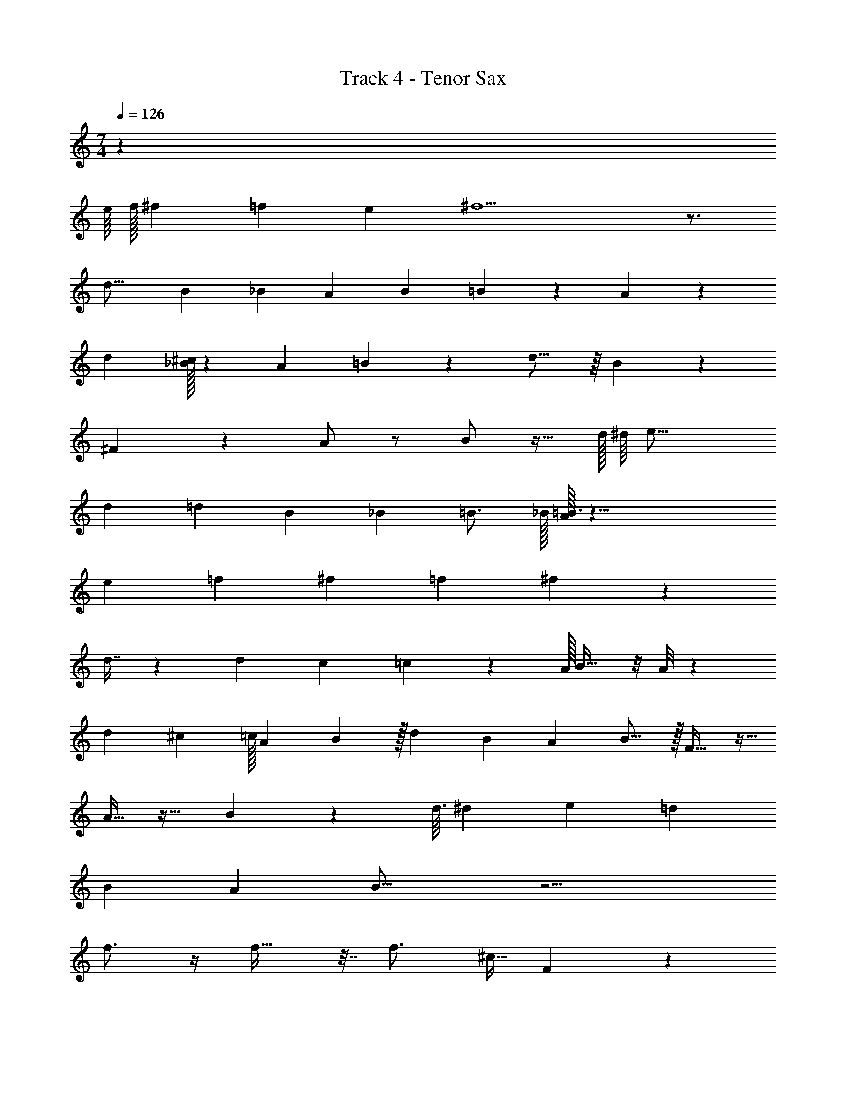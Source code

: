 X: 1
T: Track 4 - Tenor Sax
Z: ABC Generated by Starbound Composer v0.8.7
L: 1/4
M: 7/4
Q: 1/4=126
K: C
z2465/32 
e/16 f/32 ^f29/56 =f/28 e9/224 ^f11/ z3/4 
[z33/32d17/16] B/24 _B/24 A/24 B/24 =B47/96 z5/224 A13/84 z25/6 
d [^c/32_B/24] z/96 A/24 =B13/15 z/20 d15/16 z/16 B25/28 z31/224 
^F199/288 z5/18 A/ z/ B/ z15/32 d/32 ^d/16 e23/16 
d/20 [z41/180=d12/35] B41/36 _B/12 =B3/4 _B/32 [=B3/32A33/224] z33/8 
e/14 =f5/126 ^f67/126 =f17/224 ^f431/96 z175/96 
d7/16 z39/224 d3/14 c11/224 =c7/160 z/20 A/32 B19/32 z/8 A/8 z25/6 
d11/12 ^c/24 =c/32 A17/224 B193/224 z/32 [z33/32d25/24] B9/224 A19/224 B13/16 z/32 F21/32 z11/32 
A15/32 z17/32 B4/7 z89/224 d3/32 ^d9/112 e45/28 [z/4=d9/28] 
B7/10 A9/80 B31/16 z13/4 
f3/4 z/4 f25/32 z7/32 f3/4 [z/4^c9/32] F4/7 z3/7 
A23/32 z9/32 c11/16 z5/16 f/ z/4 f7/32 z/32 =f2/3 z/3 
^d/32 e107/160 z/20 [z/4B7/24] E8/9 z/9 G7/8 z/8 A19/32 z13/32 
[zB33/32] e/14 d9/70 [z11/20e87/140] [z/4=d13/32] B129/28 z11/28 
[z/4=F5/14] [z/4E9/28] D5/28 z9/28 [z/4E5/14] D/4 B,/8 z67/8 
E/7 F31/224 ^F171/32 
E/32 [z5/16D11/32] [z11/32E13/32] [z19/48D7/16] B,13/24 z161/24 
B61/96 F67/224 z17/224 A247/224 _B13/112 =B23/112 _B33/112 =B5/16 A3/32 z795/224 
B,2/7 z61/168 B,23/96 z67/160 B,/120 _B,7/96 =B,437/96 z133/96 
e3/16 f/16 ^f597/160 z13/160 
^C/16 [z/4B,9/32] [z57/160B15/32] A3/10 z/12 B5/36 z131/180 B,31/120 z/96 [z11/32B15/32] [z47/144A31/80] [z77/288F43/144] D123/32 z/24 
F5/24 z/16 [z5/16E37/112] [z/16D/8] B,5/16 z/20 E97/160 z5/224 D15/112 z139/48 
[z157/168B,] [z13/14D] E z5/224 [z57/160F13/32] D z653/160 
D/ z15/32 F/ z13/24 A19/48 z17/32 ^G/32 G/8 A5/32 _B/16 =B137/160 
A11/70 B19/84 _B2/21 =B11/56 A3/32 _B/16 =B/8 _B/16 A/8 =B19/96 _B11/168 A29/252 =B/6 A/9 G/20 A11/180 B/6 _B/18 A/8 =B/8 _B5/84 A17/224 B/32 =B3/16 _B/32 A/16 B/16 =B5/32 A/5 B27/140 [z/28A3/14] G5/28 B16/63 _B17/252 G5/168 
=G5/72 A/18 B5/84 [z/42=B45/224] _B17/96 ^G/16 A3/32 G/16 B/16 =B3/16 A5/112 G11/224 [z3/32A13/96] G/24 [=G11/168^G11/168] [A5/84_B5/84] [B/12=B13/84] z/14 [z5/126_B/14] =c2/63 [A2/35=B2/35] [=G2/15A2/15] [_B/96^G5/84] z11/224 A11/168 =B3/8 z25/24 [z3/8e11/24] [z3/8d7/16] [z/4B/3] 
[z3/8A17/40] [z3/8F13/32] [z/4D9/32] [z3/8B5/12] [z/4A5/14] [z/4F7/24] D13/36 z/72 [z/4E13/40] [z/4D15/56] B,11/32 z/32 E/4 D7/4 z5/12 
[z19/84D13/48] B,/ ^F,11/70 z37/160 A,83/160 z13/140 B,3/14 z8/7 [z2/9A,5/18] [z17/72B,5/18] [z29/120D23/72] [z51/70E4/5] 
D9/28 z71/32 E/16 =F25/224 ^F151/168 =F11/168 E/7 F/14 ^F17/28 
=F/14 E3/32 F/16 ^F35/32 [z9/32E3/8] [z37/96D41/96] [z11/36E23/60] D13/36 [z17/48B,37/96] [z17/16D35/32] 
[z97/16B,55/9] 
D51/80 B,11/120 z173/24 
F7/12 z11/30 F71/120 z11/24 [z19/28F17/24] C5/21 z/12 [zF,15/14] 
A,15/16 z/16 [z33/32C21/20] F3/160 [=C7/160=F3/40] z/32 ^F29/32 [z15/16=F33/32] [z159/224E23/32] 
B,65/224 z/32 [zE,33/32] G, A,15/16 z/48 _B,11/72 [z8/9=B,67/72] 
[z19/28E29/32] [z9/28D79/224] 
Q: 1/4=131
B,223/32 z2593/32 
Q: 1/4=125
z897/32 
e/16 =f/32 ^f29/56 =f/28 e9/224 ^f11/ z3/4 
[z33/32d17/16] B/24 _B/24 A/24 B/24 =B47/96 z5/224 A13/84 z25/6 
d [^c/32_B/24] z/96 A/24 =B13/15 z/20 d15/16 z/16 B25/28 z31/224 
^F199/288 z5/18 A/ z/ B/ z15/32 d/32 ^d/16 e23/16 
d/20 [z41/180=d12/35] B41/36 _B/12 =B3/4 _B/32 [=B3/32A33/224] z33/8 
e/14 =f5/126 ^f67/126 =f17/224 ^f431/96 z175/96 
d7/16 z39/224 d3/14 c11/224 =c7/160 z/20 A/32 B19/32 z/8 A/8 z25/6 
d11/12 ^c/24 =c/32 A17/224 B193/224 z/32 [z33/32d25/24] B9/224 A19/224 B13/16 z/32 F21/32 z11/32 
A15/32 z17/32 B4/7 z89/224 d3/32 ^d9/112 e45/28 [z/4=d9/28] 
B7/10 A9/80 B31/16 z13/4 
f3/4 z/4 f25/32 z7/32 f3/4 [z/4^c9/32] F4/7 z3/7 
A23/32 z9/32 c11/16 z5/16 f/ z/4 f7/32 z/32 =f2/3 z/3 
^d/32 e107/160 z/20 [z/4B7/24] E8/9 z/9 =G7/8 z/8 A19/32 z13/32 
[zB33/32] e/14 d9/70 [z11/20e87/140] [z/4=d13/32] B129/28 z11/28 
[z/4=F5/14] [z/4E9/28] D5/28 z9/28 [z/4E5/14] D/4 B,/8 
